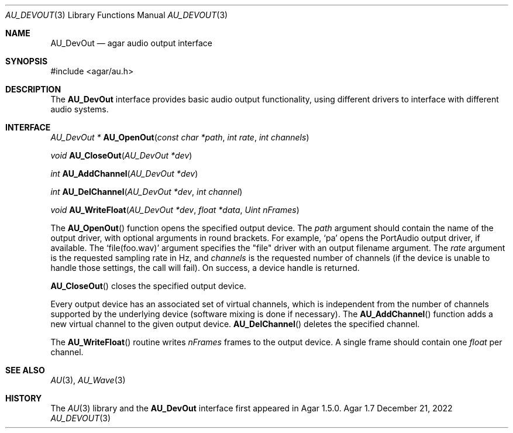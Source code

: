 .\"
.\" Copyright (c) 2014-2022 Julien Nadeau Carriere <vedge@csoft.net>
.\" All rights reserved.
.\"
.\" Redistribution and use in source and binary forms, with or without
.\" modification, are permitted provided that the following conditions
.\" are met:
.\" 1. Redistributions of source code must retain the above copyright
.\"    notice, this list of conditions and the following disclaimer.
.\" 2. Redistributions in binary form must reproduce the above copyright
.\"    notice, this list of conditions and the following disclaimer in the
.\"    documentation and/or other materials provided with the distribution.
.\" 
.\" THIS SOFTWARE IS PROVIDED BY THE AUTHOR ``AS IS'' AND ANY EXPRESS OR
.\" IMPLIED WARRANTIES, INCLUDING, BUT NOT LIMITED TO, THE IMPLIED
.\" WARRANTIES OF MERCHANTABILITY AND FITNESS FOR A PARTICULAR PURPOSE
.\" ARE DISCLAIMED. IN NO EVENT SHALL THE AUTHOR BE LIABLE FOR ANY DIRECT,
.\" INDIRECT, INCIDENTAL, SPECIAL, EXEMPLARY, OR CONSEQUENTIAL DAMAGES
.\" (INCLUDING BUT NOT LIMITED TO, PROCUREMENT OF SUBSTITUTE GOODS OR
.\" SERVICES; LOSS OF USE, DATA, OR PROFITS; OR BUSINESS INTERRUPTION)
.\" HOWEVER CAUSED AND ON ANY THEORY OF LIABILITY, WHETHER IN CONTRACT,
.\" STRICT LIABILITY, OR TORT (INCLUDING NEGLIGENCE OR OTHERWISE) ARISING
.\" IN ANY WAY OUT OF THE USE OF THIS SOFTWARE EVEN IF ADVISED OF THE
.\" POSSIBILITY OF SUCH DAMAGE.
.\"
.Dd December 21, 2022
.Dt AU_DEVOUT 3
.Os Agar 1.7
.Sh NAME
.Nm AU_DevOut
.Nd agar audio output interface
.Sh SYNOPSIS
.Bd -literal
#include <agar/au.h>
.Ed
.Sh DESCRIPTION
The
.Nm
interface provides basic audio output functionality, using different
drivers to interface with different audio systems.
.Sh INTERFACE
.nr nS 1
.Ft "AU_DevOut *"
.Fn AU_OpenOut "const char *path" "int rate" "int channels"
.Pp
.Ft "void"
.Fn AU_CloseOut "AU_DevOut *dev"
.Pp
.Ft "int"
.Fn AU_AddChannel "AU_DevOut *dev"
.Pp
.Ft "int"
.Fn AU_DelChannel "AU_DevOut *dev" "int channel"
.Pp
.Ft "void"
.Fn AU_WriteFloat "AU_DevOut *dev" "float *data" "Uint nFrames"
.Pp
.nr nS 0
The
.Fn AU_OpenOut
function opens the specified output device.
The
.Fa path
argument should contain the name of the output driver, with optional
arguments in round brackets.
For example,
.Sq pa
opens the PortAudio output driver, if available.
The
.Sq file(foo.wav)
argument specifies the "file" driver with an output filename argument.
The
.Fa rate
argument is the requested sampling rate in Hz, and
.Fa channels
is the requested number of channels (if the device is unable to handle
those settings, the call will fail).
On success, a device handle is returned.
.Pp
.Fn AU_CloseOut
closes the specified output device.
.Pp
Every output device has an associated set of virtual channels, which is
independent from the number of channels supported by the underlying device
(software mixing is done if necessary).
The
.Fn AU_AddChannel
function adds a new virtual channel to the given output device.
.Fn AU_DelChannel
deletes the specified channel.
.Pp
The
.Fn AU_WriteFloat
routine writes
.Fa nFrames
frames to the output device.
A single frame should contain one
.Ft float
per channel.
.Sh SEE ALSO
.Xr AU 3 ,
.Xr AU_Wave 3
.Sh HISTORY
The
.Xr AU 3
library and the
.Nm
interface first appeared in Agar 1.5.0.
